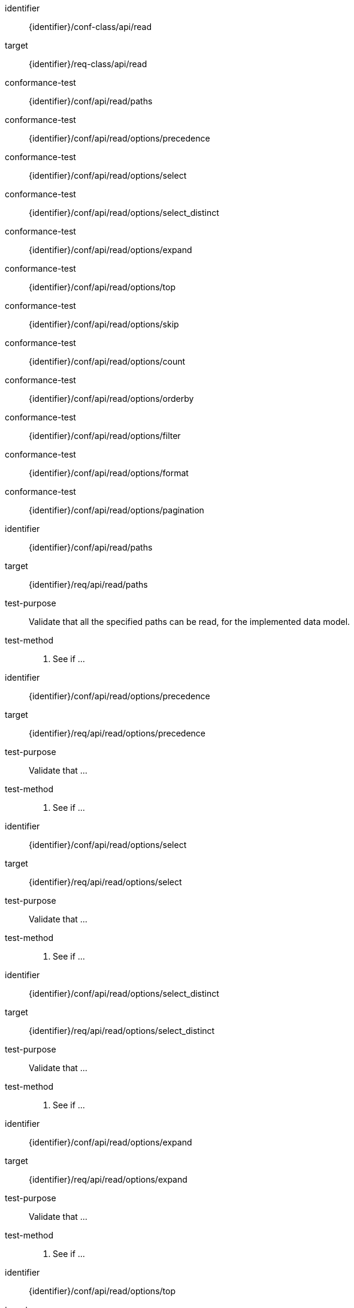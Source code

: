 [conformance_class]
====
[%metadata]
identifier:: {identifier}/conf-class/api/read
target:: {identifier}/req-class/api/read
conformance-test:: {identifier}/conf/api/read/paths
conformance-test:: {identifier}/conf/api/read/options/precedence
conformance-test:: {identifier}/conf/api/read/options/select
conformance-test:: {identifier}/conf/api/read/options/select_distinct
conformance-test:: {identifier}/conf/api/read/options/expand
conformance-test:: {identifier}/conf/api/read/options/top
conformance-test:: {identifier}/conf/api/read/options/skip
conformance-test:: {identifier}/conf/api/read/options/count
conformance-test:: {identifier}/conf/api/read/options/orderby
conformance-test:: {identifier}/conf/api/read/options/filter
conformance-test:: {identifier}/conf/api/read/options/format
conformance-test:: {identifier}/conf/api/read/options/pagination
====



[abstract_test]
====
[%metadata]
identifier:: {identifier}/conf/api/read/paths
target:: {identifier}/req/api/read/paths
test-purpose:: Validate that all the specified paths can be read, for the implemented data model.
test-method::
. See if ...

====


[abstract_test]
====
[%metadata]
identifier:: {identifier}/conf/api/read/options/precedence
target:: {identifier}/req/api/read/options/precedence
test-purpose:: Validate that ...
test-method::
. See if ...

====


[abstract_test]
====
[%metadata]
identifier:: {identifier}/conf/api/read/options/select
target:: {identifier}/req/api/read/options/select
test-purpose:: Validate that ...
test-method::
. See if ...

====


[abstract_test]
====
[%metadata]
identifier:: {identifier}/conf/api/read/options/select_distinct
target:: {identifier}/req/api/read/options/select_distinct
test-purpose:: Validate that ...
test-method::
. See if ...

====


[abstract_test]
====
[%metadata]
identifier:: {identifier}/conf/api/read/options/expand
target:: {identifier}/req/api/read/options/expand
test-purpose:: Validate that ...
test-method::
. See if ...

====


[abstract_test]
====
[%metadata]
identifier:: {identifier}/conf/api/read/options/top
target:: {identifier}/req/api/read/options/top
test-purpose:: Validate that ...
test-method::
. See if ...

====


[abstract_test]
====
[%metadata]
identifier:: {identifier}/conf/api/read/options/skip
target:: {identifier}/req/api/read/options/skip
test-purpose:: Validate that ...
test-method::
. See if ...

====


[abstract_test]
====
[%metadata]
identifier:: {identifier}/conf/api/read/options/count
target:: {identifier}/req/api/read/options/count
test-purpose:: Validate that ...
test-method::
. See if ...

====


[abstract_test]
====
[%metadata]
identifier:: {identifier}/conf/api/read/options/orderby
target:: {identifier}/req/api/read/options/orderby
test-purpose:: Validate that ...
test-method::
. See if ...

====


[abstract_test]
====
[%metadata]
identifier:: {identifier}/conf/api/read/options/filter
target:: {identifier}/req/api/read/options/filter
test-purpose:: Validate that ...
test-method::
. See if ...

====


[abstract_test]
====
[%metadata]
identifier:: {identifier}/conf/api/read/options/format
target:: {identifier}/req/api/read/options/format
test-purpose:: Validate that ...
test-method::
. See if ...

====


[abstract_test]
====
[%metadata]
identifier:: {identifier}/conf/api/read/options/pagination
target:: {identifier}/req/api/read/options/pagination
test-purpose:: Validate that ...
test-method::
. See if ...

====

